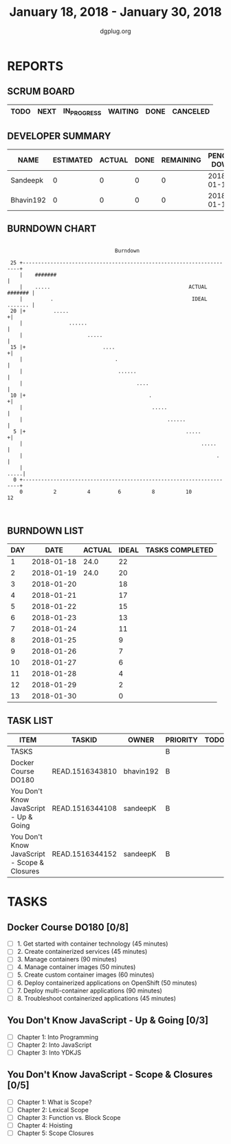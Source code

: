 #+TITLE: January 18, 2018 - January 30, 2018
#+AUTHOR: dgplug.org
#+EMAIL: users@lists.dgplug.org
#+PROPERTY: Effort_ALL 0 0:05 0:10 0:30 1:00 2:00 3:00 4:00
#+COLUMNS: %35ITEM %TASKID %OWNER %3PRIORITY %TODO %5ESTIMATED{+} %3ACTUAL{+}
* REPORTS
** SCRUM BOARD
#+BEGIN: block-update-board
| TODO | NEXT | IN_PROGRESS | WAITING | DONE | CANCELED |
|------+------+-------------+---------+------+----------|
#+END:
** DEVELOPER SUMMARY
#+BEGIN: block-update-summary
| NAME      | ESTIMATED | ACTUAL | DONE | REMAINING | PENCILS DOWN | PROGRESS   |
|-----------+-----------+--------+------+-----------+--------------+------------|
| Sandeepk  |         0 |      0 |    0 |         0 |   2018-01-19 | ---------- |
| Bhavin192 |         0 |      0 |    0 |         0 |   2018-01-19 | ---------- |
#+END:
** BURNDOWN CHART
#+BEGIN: block-update-graph
:                                                                               
:                                    Burndown                                   
:                                                                               
:  25 +---------------------------------------------------------------------+   
:     |    #######                                                          |   
:     |    .....                                             ACTUAL ####### |   
:     |         .                                             IDEAL ....... |   
:  20 |+         .....                                                     +|   
:     |               ......                                                |   
:     |                     .....                                           |   
:  15 |+                         ....                                      +|   
:     |                              .                                      |   
:     |                               ......                                |   
:     |                                     ....                            |   
:  10 |+                                        .                          +|   
:     |                                          .....                      |   
:     |                                               ......                |   
:   5 |+                                                    .....          +|   
:     |                                                          .....      |   
:     |                                                               .     |   
:     |                                                                .....|   
:   0 +---------------------------------------------------------------------+   
:     0          2          4         6          8          10         12       
:                                                                               
:
#+END:
** BURNDOWN LIST
#+PLOT: title:"Burndown" ind:1 deps:(3 4) set:"term dumb" set:"xtics scale 0.5" set:"ytics scale 0.5" file:"burndown.plt" set:"xrange [0:13]"
#+BEGIN: block-update-burndown
| DAY |       DATE | ACTUAL | IDEAL | TASKS COMPLETED |
|-----+------------+--------+-------+-----------------|
|   1 | 2018-01-18 |   24.0 |    22 |                 |
|   2 | 2018-01-19 |   24.0 |    20 |                 |
|   3 | 2018-01-20 |        |    18 |                 |
|   4 | 2018-01-21 |        |    17 |                 |
|   5 | 2018-01-22 |        |    15 |                 |
|   6 | 2018-01-23 |        |    13 |                 |
|   7 | 2018-01-24 |        |    11 |                 |
|   8 | 2018-01-25 |        |     9 |                 |
|   9 | 2018-01-26 |        |     7 |                 |
|  10 | 2018-01-27 |        |     6 |                 |
|  11 | 2018-01-28 |        |     4 |                 |
|  12 | 2018-01-29 |        |     2 |                 |
|  13 | 2018-01-30 |        |     0 |                 |
#+END:
** TASK LIST
#+BEGIN: columnview :hlines 2 :maxlevel 5 :id "TASKS"
| ITEM                                         | TASKID          | OWNER     | PRIORITY | TODO | ESTIMATED | ACTUAL |
|----------------------------------------------+-----------------+-----------+----------+------+-----------+--------|
| TASKS                                        |                 |           | B        |      |      24.0 |        |
|----------------------------------------------+-----------------+-----------+----------+------+-----------+--------|
| Docker Course DO180                          | READ.1516343810 | bhavin192 | B        |      |       8.0 |        |
|----------------------------------------------+-----------------+-----------+----------+------+-----------+--------|
| You Don't Know JavaScript - Up & Going       | READ.1516344108 | sandeepK  | B        |      |       5.0 |        |
|----------------------------------------------+-----------------+-----------+----------+------+-----------+--------|
| You Don't Know JavaScript - Scope & Closures | READ.1516344152 | sandeepK  | B        |      |      11.0 |        |
#+END:
* TASKS
  :PROPERTIES:
  :ID:       TASKS
  :SPRINTLENGTH: 13
  :SPRINTSTART: <2018-01-18 Thu>
  :wpd-bhavin192: 1
  :wpd-sandeepK: 1
  :END:
** Docker Course DO180 [0/8]
   :PROPERTIES:
   :ESTIMATED: 8.0
   :ACTUAL:
   :OWNER: bhavin192
   :ID: READ.1516343810
   :TASKID: READ.1516343810
   :END:
   - [ ] 1. Get started with container technology (45 minutes)
   - [ ] 2. Create containerized services (45 minutes)
   - [ ] 3. Manage containers (90 minutes)
   - [ ] 4. Manage container images (50 minutes)
   - [ ] 5. Create custom container images (60 minutes)
   - [ ] 6. Deploy containerized applications on OpenShift (50 minutes)
   - [ ] 7. Deploy multi-container applications (90 minutes)
   - [ ] 8. Troubleshoot containerized applications (45 minutes)
** You Don't Know JavaScript - Up & Going [0/3]
   :PROPERTIES:
   :ESTIMATED: 5.0
   :ACTUAL:
   :OWNER: sandeepK
   :ID: READ.1516344108
   :TASKID: READ.1516344108
   :END:
   - [ ] Chapter 1: Into Programming
   - [ ] Chapter 2: Into JavaScript
   - [ ] Chapter 3: Into YDKJS
** You Don't Know JavaScript - Scope & Closures [0/5]
   :PROPERTIES:
   :ESTIMATED: 11.0
   :ACTUAL:
   :OWNER: sandeepK
   :ID: READ.1516344152
   :TASKID: READ.1516344152
   :END:
   - [ ] Chapter 1: What is Scope?
   - [ ] Chapter 2: Lexical Scope
   - [ ] Chapter 3: Function vs. Block Scope
   - [ ] Chapter 4: Hoisting
   - [ ] Chapter 5: Scope Closures
